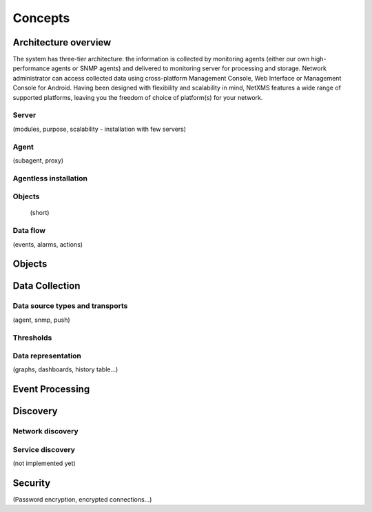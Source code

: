 .. _concepts:

########
Concepts
########

Architecture overview
=====================

The system has three-tier architecture: the information is collected by 
monitoring agents (either our own high-performance agents or SNMP agents) 
and delivered to monitoring server for processing and storage. Network 
administrator can access collected data using cross-platform Management 
Console, Web Interface or Management Console for Android. Having been 
designed with flexibility and scalability in mind, NetXMS features a wide 
range of supported platforms, leaving you the freedom of choice of platform(s) 
for your network.

Server
------

(modules, purpose, scalability - installation with few servers)

Agent
-----

(subagent, proxy)

Agentless installation
----------------------


Objects
-------

 (short)

Data flow
---------

(events, alarms, actions)

Objects
=======

Data Collection
===============

Data source types and transports 
--------------------------------

(agent, snmp, push)

Thresholds
----------



Data representation
-------------------

(graphs, dashboards, history table...)

Event Processing
================


Discovery
=========


Network discovery
-----------------

Service discovery
-----------------


(not implemented yet)


Security 
========

(Password encryption, encrypted connections...)
